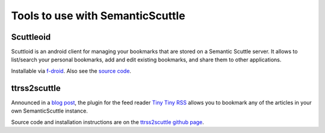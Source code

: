 =================================
Tools to use with SemanticScuttle
=================================

Scuttleoid
==========
Scuttloid is an android client for managing your bookmarks that are
stored on a Semantic Scuttle server.
It allows to list/search your personal bookmarks, add and edit existing
bookmarks, and share them to other applications.

Installable via `f-droid`__.
Also see the `source code`__.

__ https://f-droid.org/repository/browse/?fdid=gr.ndre.scuttloid
__ https://github.com/ilesinge/scuttloid


ttrss2scuttle
=============
Announced in a `blog post`__, the plugin for the feed reader `Tiny Tiny RSS`__
allows you to bookmark any of the articles in your own SemanticScuttle
instance.

Source code and installation instructions are on the
`ttrss2scuttle github page`__.

__ http://www.versvs.net/anotacion/plugin-tiny-tiny-rss-semanticscuttle
__ http://tt-rss.org/
__ https://github.com/versvs/ttrss2scuttle
